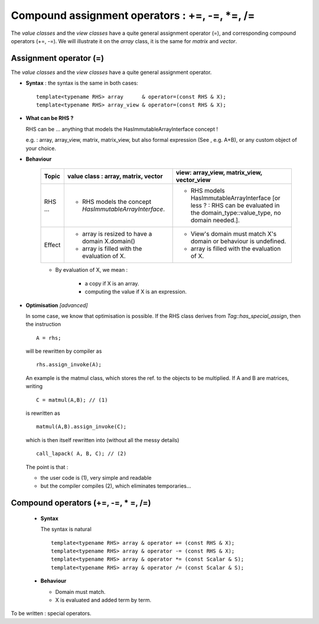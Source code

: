 .. highlight:: c

Compound assignment operators : +=, -=, *=, /=
=============================================================

The `value classes` and the `view classes` have a quite general assignment operator (=), 
and corresponding compound operators (+=, -=).
We will illustrate it on the `array` class, it is the same for `matrix` and `vector`.

Assignment operator (=)
-------------------------------------------------

The `value classes` and the `view classes` have a quite general assignment operator.

* **Syntax** : the syntax is the same in both cases::

    template<typename RHS> array      & operator=(const RHS & X);
    template<typename RHS> array_view & operator=(const RHS & X);

* **What can be RHS ?**

  RHS can be  ... anything that models the HasImmutableArrayInterface concept !
  
  e.g. : array, array_view, matrix, matrix_view, 
  but also formal expression (See , e.g. A+B), or any custom object of your choice.

* **Behaviour**

   ================= ======================================================================= ======================================================================================
   Topic             value class : array, matrix, vector                                     view: array_view, matrix_view, vector_view   
   ================= ======================================================================= ======================================================================================
   RHS ...           - RHS models the concept `HasImmutableArrayInterface`.                  - RHS models HasImmutableArrayInterface 
                                                                                               [or less ? : RHS can be evaluated in the domain_type::value_type, no domain needed.].
   Effect            - array is resized to have a domain X.domain()                          - View's domain must match X's domain or behaviour is undefined.
                     - array is filled with the evaluation of X.                             - array is filled with the evaluation of X.  
   ================= ======================================================================= ======================================================================================

   * By evaluation of X, we mean : 

      - a copy if X is an array.
      - computing the value if X is an expression.               

* **Optimisation** `[advanced]`

  In some case, we know that optimisation is possible.
  If the RHS class derives from `Tag::has_special_assign`, then the instruction ::
 
    A = rhs;

  will be rewritten by compiler as ::

    rhs.assign_invoke(A);
 
  An example is the matmul class, which stores the ref. to the objects to be multiplied.
  If A and B are matrices, writing ::

    C = matmul(A,B); // (1)

  is rewritten as ::
 
    matmul(A,B).assign_invoke(C); 
 
  which is then itself rewritten into (without all the messy details) ::

    call_lapack( A, B, C); // (2)

  The point is that : 

  * the user code is (1), very simple and readable
  * but the compiler compiles (2), which eliminates temporaries...


Compound operators (+=, -=, * =, /=)
-------------------------------------------------


 * **Syntax** 

   The syntax is natural ::

    template<typename RHS> array & operator += (const RHS & X);
    template<typename RHS> array & operator -= (const RHS & X);
    template<typename RHS> array & operator *= (const Scalar & S);
    template<typename RHS> array & operator /= (const Scalar & S);

 * **Behaviour**

   - Domain must match.
   - X is evaluated and added term by term.

To be written : special operators.
